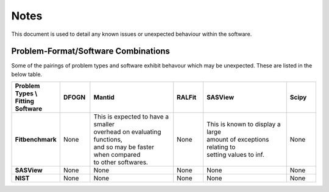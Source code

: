 .. _notes:

#####
Notes
#####

This document is used to detail any known issues or unexpected behaviour
within the software.


************************************
Problem-Format/Software Combinations
************************************

Some of the pairings of problem types and software exhibit behavour which may
be unexpected.
These are listed in the below table.

.. list-table::
   :widths: 1 1 3 1 3 1
   :stub-columns: 1
   :header-rows: 1

   * - Problem Types \\ Fitting Software
     - DFOGN
     - Mantid
     - RALFit
     - SASView
     - Scipy
   * - Fitbenchmark
     - None
     - | This is expected to have a smaller
       | overhead on evaluating functions,
       | and so may be faster when compared
       | to other softwares.
     - None
     - | This is known to display a large
       | amount of exceptions relating to
       | setting values to inf.
     - None
   * - SASView
     - None
     - None
     - None
     - None
     - None
   * - NIST
     - None
     - None
     - None
     - None
     - None
